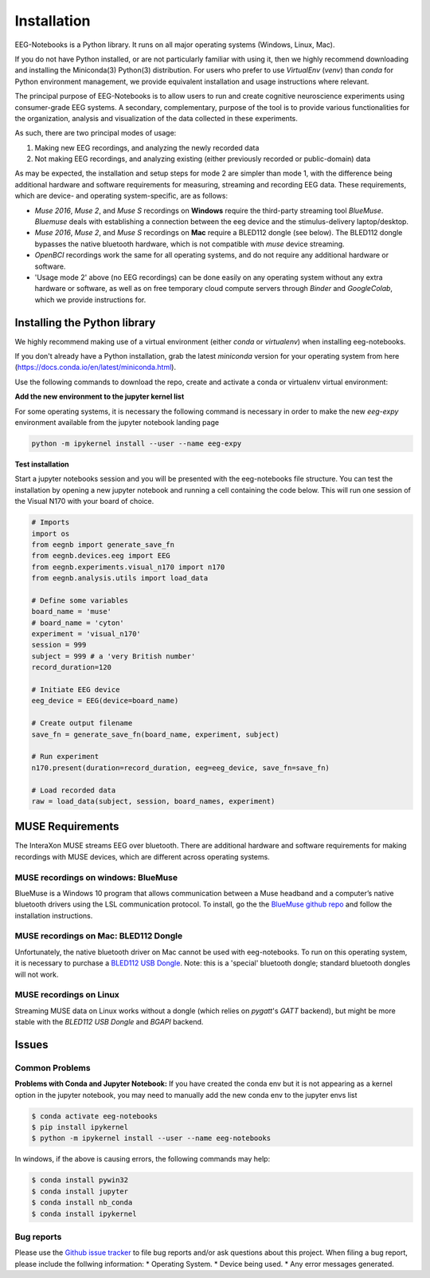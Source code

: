 ************
Installation
************

EEG-Notebooks is a Python library. It runs on all major operating systems (Windows, Linux, Mac).

If you do not have Python installed, or are not particularly familiar with using it, then we highly recommend downloading and installing the Miniconda(3) Python(3) distribution. For users who prefer to use `VirtualEnv`  (`venv`) than `conda` for Python environment management, we provide equivalent installation and usage instructions where relevant.


The principal purpose of EEG-Notebooks is to allow users to run and create cognitive neuroscience experiments using consumer-grade EEG systems. A secondary, complementary, purpose of the tool is to provide various functionalities for the organization, analysis and visualization of the data collected in these experiments.

As such, there are two principal modes of usage:

1. Making new EEG recordings, and analyzing the newly recorded data

2. Not making EEG recordings, and analyzing existing (either previously recorded or public-domain) data


As may be expected, the installation and setup steps for mode 2 are simpler than mode 1, with the difference being additional hardware and software requirements for measuring, streaming and recording EEG data. These requirements, which are device- and operating system-specific, are as follows:

- `Muse 2016`, `Muse 2`, and `Muse S` recordings on **Windows** require the third-party streaming tool `BlueMuse`. `Bluemuse` deals with establishing a connection between the eeg device and the stimulus-delivery laptop/desktop.

- `Muse 2016`, `Muse 2`, and `Muse S` recordings on **Mac** require a BLED112 dongle (see below). The BLED112 dongle bypasses the native bluetooth hardware, which is not compatible with `muse` device streaming.

- `OpenBCI` recordings work the same for all operating systems, and do not require any additional hardware or software.

- 'Usage mode 2' above (no EEG recordings) can be done easily on any operating system without any extra hardware or software, as well as on free temporary cloud compute servers through `Binder` and `GoogleColab`, which we provide instructions for.



Installing the Python library
===============================

We highly recommend making use of a virtual environment (either `conda` or `virtualenv`) when installing eeg-notebooks.

If you don't already have a Python installation, grab the latest `miniconda` version for your operating system from here (https://docs.conda.io/en/latest/miniconda.html).

Use the following commands to download the repo, create and activate a conda or virtualenv virtual environment:


.. tabs::

    .. tab:: Conda

       .. code-block:: bash

           conda create -n "eeg-expy" python=3.8 git pip

           conda activate "eeg-expy"

           git clone https://github.com/NeuroTechX/eeg-expy

           cd eeg-expy
           
           pip install -e .


    .. tab:: Virtualenv

       .. tabs::

          .. tab:: Windows

             .. code-block:: bash

                 mkdir eegnb_dir

                 python3 -m venv eegnb-env

                 git clone https://github.com/NeuroTechX/eeg-expy

                 eegnb-env\Scripts\activate.bat

                 cd eeg-notebooks

                 pip install -e .

          .. tab:: Linux or MacOS

             .. code-block:: bash

                 mkdir eegnb_dir

                 python3 -m venv eegnb-env

                 git clone https://github.com/NeuroTechX/eeg-expy

                 source eegnb-env/bin/activate

                 cd eeg-notebooks

                 pip install -e .



**Add the new environment to the jupyter kernel list**

For some operating systems, it is necessary the following command is necessary in order to make the new `eeg-expy` environment available from the jupyter notebook landing page


.. code-block:: bash

   python -m ipykernel install --user --name eeg-expy



**Test installation**

Start a jupyter notebooks session and you will be presented with the eeg-notebooks file structure. You can test the installation by opening a new jupyter notebook and running a cell containing the code below. This will run one session of the Visual N170 with your board of choice.

.. code-block:: python

   # Imports
   import os
   from eegnb import generate_save_fn
   from eegnb.devices.eeg import EEG
   from eegnb.experiments.visual_n170 import n170
   from eegnb.analysis.utils import load_data

   # Define some variables
   board_name = 'muse'
   # board_name = 'cyton'
   experiment = 'visual_n170'
   session = 999
   subject = 999 # a 'very British number'
   record_duration=120

   # Initiate EEG device
   eeg_device = EEG(device=board_name)

   # Create output filename
   save_fn = generate_save_fn(board_name, experiment, subject)

   # Run experiment
   n170.present(duration=record_duration, eeg=eeg_device, save_fn=save_fn)

   # Load recorded data
   raw = load_data(subject, session, board_names, experiment)


MUSE Requirements
======================

The InteraXon MUSE streams EEG over bluetooth. There are additional hardware and software requirements for making recordings with MUSE devices, which are different across operating systems.


MUSE recordings on windows: BlueMuse
-------------------------------------

BlueMuse is a Windows 10 program that allows communication between a Muse headband and a computer’s native bluetooth drivers using the LSL communication protocol. To install, go the the `BlueMuse github repo <https://github.com/kowalej/BlueMuse>`_ and follow the installation instructions.


MUSE recordings on Mac: BLED112 Dongle
---------------------------------------------

Unfortunately, the native bluetooth driver on Mac cannot be used with eeg-notebooks. To run on this operating system, it is necessary to purchase a `BLED112 USB Dongle <https://www.silabs.com/wireless/bluetooth/bluegiga-low-energy-legacy-modules/device.bled112/>`_. Note: this is a 'special' bluetooth dongle; standard bluetooth dongles will not work.


MUSE recordings on Linux
---------------------------------------------

Streaming MUSE data on Linux works without a dongle (which relies on `pygatt`'s `GATT` backend), but might be more stable with the `BLED112 USB Dongle` and `BGAPI` backend.


Issues
=================================

Common Problems
--------------------------------
**Problems with Conda and Jupyter Notebook:**
If you have created the conda env but it is not appearing as a kernel option in the jupyter notebook, you may need to manually add the new conda env to the jupyter envs list

.. code-block:: shell

   $ conda activate eeg-notebooks
   $ pip install ipykernel
   $ python -m ipykernel install --user --name eeg-notebooks


In windows, if the above is causing errors, the following commands may help:

.. code-block:: shell

   $ conda install pywin32
   $ conda install jupyter
   $ conda install nb_conda
   $ conda install ipykernel


Bug reports
-----------

Please use the `Github issue tracker <https://github.com/neurotechx/eeg-notebooks/issues>`_
to file bug reports and/or ask questions about this project. When filing a bug report, please include the follwing information:
* Operating System.
* Device being used.
* Any error messages generated.
